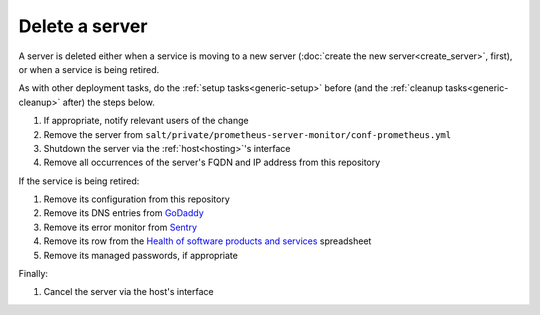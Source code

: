 Delete a server
===============

A server is deleted either when a service is moving to a new server (:doc:`create the new server<create_server>`, first), or when a service is being retired.

As with other deployment tasks, do the :ref:`setup tasks<generic-setup>` before (and the :ref:`cleanup tasks<generic-cleanup>` after) the steps below.

#. If appropriate, notify relevant users of the change
#. Remove the server from ``salt/private/prometheus-server-monitor/conf-prometheus.yml``
#. Shutdown the server via the :ref:`host<hosting>`'s interface
#. Remove all occurrences of the server's FQDN and IP address from this repository

If the service is being retired:

#. Remove its configuration from this repository
#. Remove its DNS entries from `GoDaddy <https://dcc.godaddy.com/manage/OPEN-CONTRACTING.ORG/dns>`__
#. Remove its error monitor from `Sentry <https://sentry.io/organizations/open-contracting-partnership/projects/>`__
#. Remove its row from the `Health of software products and services <https://docs.google.com/spreadsheets/d/1MMqid2qDto_9-MLD_qDppsqkQy_6OP-Uo-9dCgoxjSg/edit#gid=1480832278>`__ spreadsheet
#. Remove its managed passwords, if appropriate

Finally:

#. Cancel the server via the host's interface

